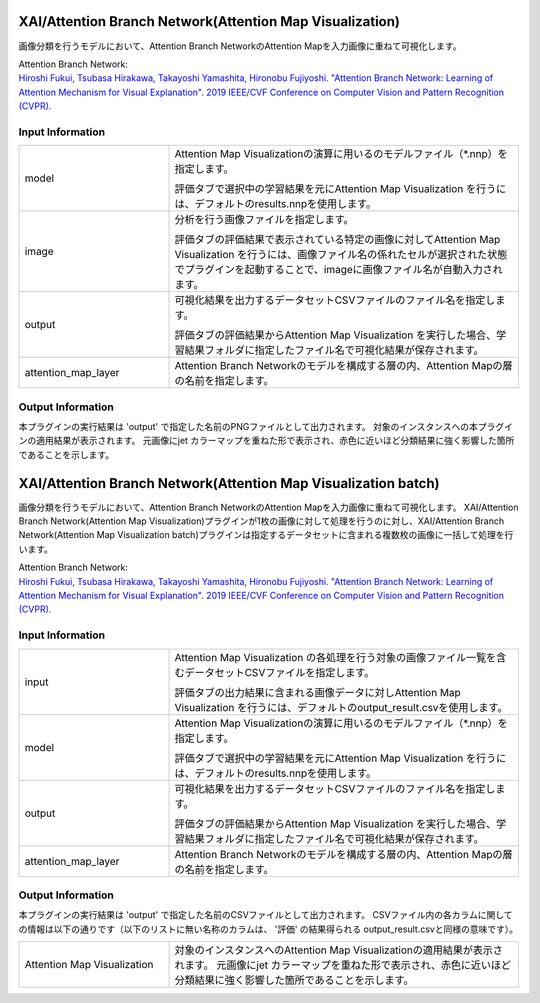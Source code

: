 XAI/Attention Branch Network(Attention Map Visualization)
~~~~~~~~~~~~~~~~~~~~~

画像分類を行うモデルにおいて、Attention Branch NetworkのAttention Mapを入力画像に重ねて可視化します。

| Attention Branch Network:
| `Hiroshi Fukui, Tsubasa Hirakawa, Takayoshi Yamashita, Hironobu Fujiyoshi. "Attention Branch Network: Learning of Attention Mechanism for Visual Explanation". 2019 IEEE/CVF Conference on Computer Vision and Pattern Recognition (CVPR). <https://ieeexplore.ieee.org/document/8953929>`_

Input Information
===================

.. list-table::
   :widths: 30 70
   :class: longtable

   * - model
     -
        Attention Map Visualizationの演算に用いるのモデルファイル（*.nnp）を指定します。
        
        評価タブで選択中の学習結果を元にAttention Map Visualization を行うには、デフォルトのresults.nnpを使用します。

   * - image
     -
        分析を行う画像ファイルを指定します。
        
        評価タブの評価結果で表示されている特定の画像に対してAttention Map Visualization を行うには、画像ファイル名の係れたセルが選択された状態でプラグインを起動することで、imageに画像ファイル名が自動入力されます。

   * - output
     -
        可視化結果を出力するデータセットCSVファイルのファイル名を指定します。
        
        評価タブの評価結果からAttention Map Visualization を実行した場合、学習結果フォルダに指定したファイル名で可視化結果が保存されます。

   * - attention_map_layer
     -
        Attention Branch Networkのモデルを構成する層の内、Attention Mapの層の名前を指定します。


Output Information
===================

本プラグインの実行結果は 'output' で指定した名前のPNGファイルとして出力されます。
対象のインスタンスへの本プラグインの適用結果が表示されます。 元画像にjet カラーマップを重ねた形で表示され、赤色に近いほど分類結果に強く影響した箇所であることを示します。


XAI/Attention Branch Network(Attention Map Visualization batch)
~~~~~~~~~~~~~~~~~~~~~~~~~~~~

画像分類を行うモデルにおいて、Attention Branch NetworkのAttention Mapを入力画像に重ねて可視化します。
XAI/Attention Branch Network(Attention Map Visualization)プラグインが1枚の画像に対して処理を行うのに対し、XAI/Attention Branch Network(Attention Map Visualization batch)プラグインは指定するデータセットに含まれる複数枚の画像に一括して処理を行います。


| Attention Branch Network:
| `Hiroshi Fukui, Tsubasa Hirakawa, Takayoshi Yamashita, Hironobu Fujiyoshi. "Attention Branch Network: Learning of Attention Mechanism for Visual Explanation". 2019 IEEE/CVF Conference on Computer Vision and Pattern Recognition (CVPR). <https://ieeexplore.ieee.org/document/8953929>`_

Input Information
===================

.. list-table::
   :widths: 30 70
   :class: longtable

   * - input
     -
        Attention Map Visualization の各処理を行う対象の画像ファイル一覧を含むデータセットCSVファイルを指定します。
        
        評価タブの出力結果に含まれる画像データに対しAttention Map Visualization を行うには、デフォルトのoutput_result.csvを使用します。

   * - model
     -
        Attention Map Visualizationの演算に用いるのモデルファイル（*.nnp）を指定します。
        
        評価タブで選択中の学習結果を元にAttention Map Visualization を行うには、デフォルトのresults.nnpを使用します。

   * - output
     -
        可視化結果を出力するデータセットCSVファイルのファイル名を指定します。
        
        評価タブの評価結果からAttention Map Visualization を実行した場合、学習結果フォルダに指定したファイル名で可視化結果が保存されます。

   * - attention_map_layer
     -
        Attention Branch Networkのモデルを構成する層の内、Attention Mapの層の名前を指定します。



Output Information
===================

本プラグインの実行結果は 'output' で指定した名前のCSVファイルとして出力されます。
CSVファイル内の各カラムに関しての情報は以下の通りです（以下のリストに無い名称のカラムは、 '評価' の結果得られる output_result.csvと同様の意味です）。

.. list-table::
   :widths: 30 70
   :class: longtable

   * - Attention Map Visualization
     - 対象のインスタンスへのAttention Map Visualizationの適用結果が表示されます。 元画像にjet カラーマップを重ねた形で表示され、赤色に近いほど分類結果に強く影響した箇所であることを示します。
